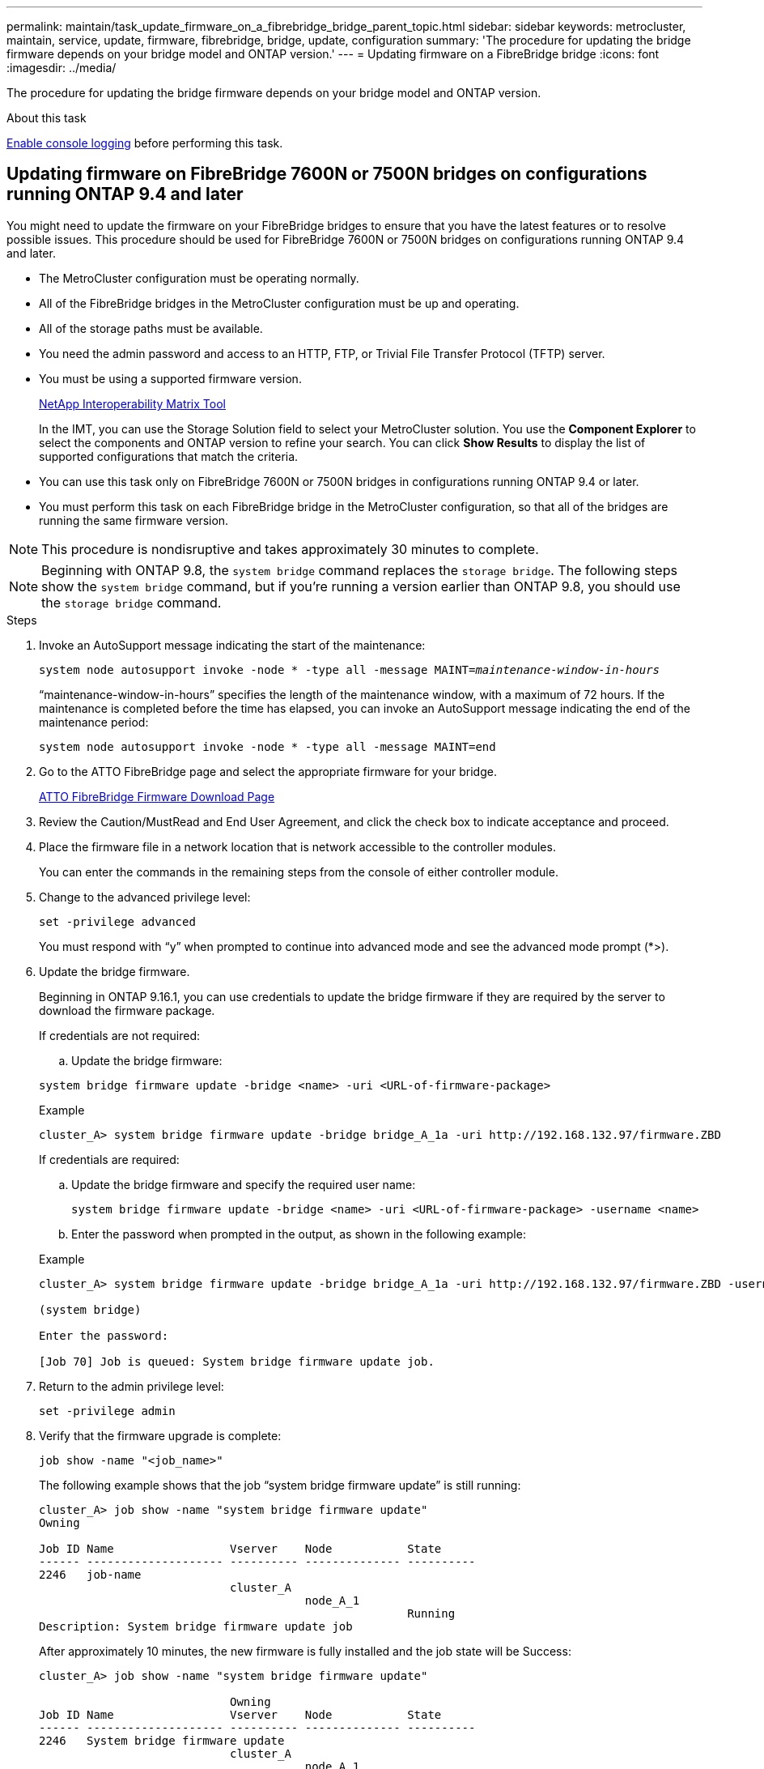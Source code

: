 ---
permalink: maintain/task_update_firmware_on_a_fibrebridge_bridge_parent_topic.html
sidebar: sidebar
keywords: metrocluster, maintain, service, update, firmware, fibrebridge, bridge, update, configuration
summary: 'The procedure for updating the bridge firmware depends on your bridge model and ONTAP version.'
---
= Updating firmware on a FibreBridge bridge
:icons: font
:imagesdir: ../media/

[.lead]
The procedure for updating the bridge firmware depends on your bridge model and ONTAP version.

.About this task

link:enable-console-logging-before-maintenance.html[Enable console logging] before performing this task.

// 2024 Aug 13, ONTAPDOC-1988

== Updating firmware on FibreBridge 7600N or 7500N bridges on configurations running ONTAP 9.4 and later

You might need to update the firmware on your FibreBridge bridges to ensure that you have the latest features or to resolve possible issues. This procedure should be used for FibreBridge 7600N or 7500N bridges on configurations running ONTAP 9.4 and later.

* The MetroCluster configuration must be operating normally.
* All of the FibreBridge bridges in the MetroCluster configuration must be up and operating.
* All of the storage paths must be available.
* You need the admin password and access to an HTTP, FTP, or Trivial File Transfer Protocol (TFTP) server.
* You must be using a supported firmware version.
+
https://mysupport.netapp.com/matrix[NetApp Interoperability Matrix Tool^]
+
In the IMT, you can use the Storage Solution field to select your MetroCluster solution. You use the *Component Explorer* to select the components and ONTAP version to refine your search. You can click *Show Results* to display the list of supported configurations that match the criteria.

* You can use this task only on FibreBridge 7600N or 7500N bridges in configurations running ONTAP 9.4 or later.
* You must perform this task on each FibreBridge bridge in the MetroCluster configuration, so that all of the bridges are running the same firmware version.

NOTE: This procedure is nondisruptive and takes approximately 30 minutes to complete.

NOTE: Beginning with ONTAP 9.8, the `system bridge` command replaces the `storage bridge`. The following steps show the `system bridge` command, but if you're running a version earlier than ONTAP 9.8, you should use the `storage bridge` command.

.Steps

. Invoke an AutoSupport message indicating the start of the maintenance:
+
`system node autosupport invoke -node * -type all -message MAINT=_maintenance-window-in-hours_`
+
"`maintenance-window-in-hours`" specifies the length of the maintenance window, with a maximum of 72 hours. If the maintenance is completed before the time has elapsed, you can invoke an AutoSupport message indicating the end of the maintenance period:
+
`system node autosupport invoke -node * -type all -message MAINT=end`

. Go to the ATTO FibreBridge page and select the appropriate firmware for your bridge.
+
https://mysupport.netapp.com/site/products/all/details/atto-fibrebridge/downloads-tab[ATTO FibreBridge Firmware Download Page^]

. Review the Caution/MustRead and End User Agreement, and click the check box to indicate acceptance and proceed.
. Place the firmware file in a network location that is network accessible to the controller modules.
+
You can enter the commands in the remaining steps from the console of either controller module.

. Change to the advanced privilege level:
+
`set -privilege advanced`
+
You must respond with "`y`" when prompted to continue into advanced mode and see the advanced mode prompt (*>).

. Update the bridge firmware.
+
Beginning in ONTAP 9.16.1, you can use credentials to update the bridge firmware if they are required by the server to download the firmware package. 
+
[role="tabbed-block"]
====
.If credentials are not required:
--
.. Update the bridge firmware:

[source,cli]
system bridge firmware update -bridge <name> -uri <URL-of-firmware-package>

.Example

----
cluster_A> system bridge firmware update -bridge bridge_A_1a -uri http://192.168.132.97/firmware.ZBD
----
--
.If credentials are required:
--
.. Update the bridge firmware and specify the required user name:
+
[source,cli]
system bridge firmware update -bridge <name> -uri <URL-of-firmware-package> -username <name>

.. Enter the password when prompted in the output, as shown in the following example:

.Example

----
cluster_A> system bridge firmware update -bridge bridge_A_1a -uri http://192.168.132.97/firmware.ZBD -username abc

(system bridge)

Enter the password:

[Job 70] Job is queued: System bridge firmware update job.
----
--
====

. Return to the admin privilege level:
+
`set -privilege admin`

. Verify that the firmware upgrade is complete:
+
`job show -name "<job_name>"`
+
The following example shows that the job "`system bridge firmware update`" is still running:
+
----
cluster_A> job show -name "system bridge firmware update"
Owning

Job ID Name                 Vserver    Node           State
------ -------------------- ---------- -------------- ----------
2246   job-name
                            cluster_A
                                       node_A_1
                                                      Running
Description: System bridge firmware update job
----
+
After approximately 10 minutes, the new firmware is fully installed and the job state will be Success:
+
----
cluster_A> job show -name "system bridge firmware update"

                            Owning
Job ID Name                 Vserver    Node           State
------ -------------------- ---------- -------------- ----------
2246   System bridge firmware update
                            cluster_A
                                       node_A_1
                                                      Success
Description: System bridge firmware update job
----

. Complete the steps according to whether in-band management is enabled and which version of ONTAP your system is running:
** If you are running ONTAP 9.4, in-band management is not supported and the command must be issued from the bridge console:
... Run the `flashimages` command on the console of the bridge and confirm that the correct firmware versions are displayed.
+
NOTE: The example shows that primary flash image shows the new firmware image, while the secondary flash image shows the old image.

+
----
flashimages

 ;Type Version
;=====================================================
Primary 3.16 001H
Secondary 3.15 002S
Ready.
----

... Reboot the bridge by running the `firmwarerestart` command from the bridge.
** If you are running ONTAP 9.5 or later, in-band management is supported and the command can be issued from the cluster prompt:
... Run the `system bridge run-cli -name <bridge_name> -command FlashImages` command. 
+
NOTE: The example shows that primary flash image shows the new firmware image, while the secondary flash image shows the old image.
+

----
cluster_A> system bridge run-cli -name ATTO_7500N_IB_1 -command FlashImages

[Job 2257]

;Type         Version
;=====================================================
Primary 3.16 001H
Secondary 3.15 002S
Ready.


[Job 2257] Job succeeded.
----

... If necessary, restart the bridge:
+
`system bridge run-cli -name ATTO_7500N_IB_1 -command FirmwareRestart`
+
NOTE: Beginning with ATTO firmware version 2.95 the bridge will restart automatically and this step is not required.

. Verify that the bridge restarted correctly:
+
`sysconfig`
+
The system should be cabled for multipath high availability (both controllers have access through the bridges to the disk shelves in each stack).
+
----
cluster_A> node run -node cluster_A-01 -command sysconfig
NetApp Release 9.6P8: Sat May 23 16:20:55 EDT 2020
System ID: 1234567890 (cluster_A-01); partner ID: 0123456789 (cluster_A-02)
System Serial Number: 200012345678 (cluster_A-01)
System Rev: A4
System Storage Configuration: Quad-Path HA
----

. Verify that the FibreBridge firmware was updated:
+
`system bridge show -fields fw-version,symbolic-name`
+
----
cluster_A> system bridge show -fields fw-version,symbolic-name
name fw-version symbolic-name
----------------- ----------------- -------------
ATTO_20000010affeaffe 3.10 A06X bridge_A_1a
ATTO_20000010affeffae 3.10 A06X bridge_A_1b
ATTO_20000010affeafff 3.10 A06X bridge_A_2a
ATTO_20000010affeaffa 3.10 A06X bridge_A_2b
4 entries were displayed.
----

. Verify the partitions are updated from the bridge's prompt:
+
`flashimages`
+
The primary flash image displays the new firmware image, while the secondary flash image displays the old image.
+
----
Ready.
flashimages

;Type         Version
;=====================================================
   Primary    3.16 001H
 Secondary    3.15 002S

 Ready.
----

. Repeat steps 5 to 10 to ensure that both flash images are updated to the same version.
. Verify that both flash images are updated to the same version.
+
`flashimages`
+
The output should show the same version for both partitions.
+
----
Ready.
flashimages

;Type         Version
;=====================================================
   Primary    3.16 001H
 Secondary    3.16 001H

 Ready.
----

. Repeat steps 5 to 13 on the next bridge until all of the bridges in the MetroCluster configuration have been updated.

// 2024 Nov 12, ONTAPDOC-2539 
// 2024 Nov 7, ONTAPDOC-2077
// 2024 APR 8, ONTAPDOC-1710
// BURT 1448684, 21 JAN 2022
// 2023-01-29, GH issue #326